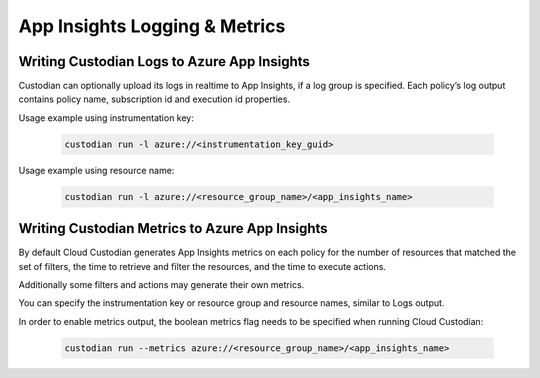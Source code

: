 .. _azure_appinsightslogging:

App Insights Logging & Metrics
===================

Writing Custodian Logs to Azure App Insights
----------------------------------------------

Custodian can optionally upload its logs in realtime to App Insights, if a log group is specified.
Each policy’s log output contains policy name, subscription id and execution id properties.

Usage example using instrumentation key:

    .. code-block:: sh

        custodian run -l azure://<instrumentation_key_guid>

Usage example using resource name:

    .. code-block:: sh

        custodian run -l azure://<resource_group_name>/<app_insights_name>


Writing Custodian Metrics to Azure App Insights
----------------------------------------------

By default Cloud Custodian generates App Insights metrics on each policy for the number of resources that matched the set of filters, the time to retrieve and filter the resources, and the time to execute actions.

Additionally some filters and actions may generate their own metrics.

You can specify the instrumentation key or resource group and resource names, similar to Logs output.

In order to enable metrics output, the boolean metrics flag needs to be specified when running Cloud Custodian:

    .. code-block:: sh

        custodian run --metrics azure://<resource_group_name>/<app_insights_name>
